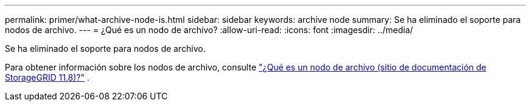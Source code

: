 ---
permalink: primer/what-archive-node-is.html 
sidebar: sidebar 
keywords: archive node 
summary: Se ha eliminado el soporte para nodos de archivo. 
---
= ¿Qué es un nodo de archivo?
:allow-uri-read: 
:icons: font
:imagesdir: ../media/


[role="lead"]
Se ha eliminado el soporte para nodos de archivo.

Para obtener información sobre los nodos de archivo, consulte https://docs.netapp.com/us-en/storagegrid-118/primer/what-archive-node-is.html["¿Qué es un nodo de archivo (sitio de documentación de StorageGRID 11.8)?"^] .
